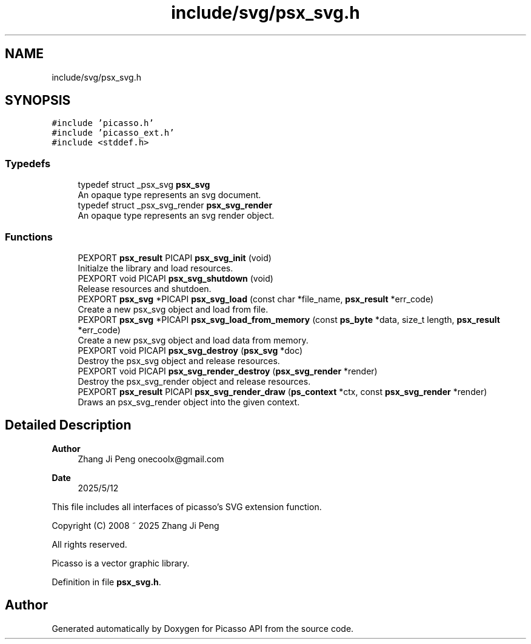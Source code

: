 .TH "include/svg/psx_svg.h" 3 "Tue May 13 2025" "Version 2.8" "Picasso API" \" -*- nroff -*-
.ad l
.nh
.SH NAME
include/svg/psx_svg.h
.SH SYNOPSIS
.br
.PP
\fC#include 'picasso\&.h'\fP
.br
\fC#include 'picasso_ext\&.h'\fP
.br
\fC#include <stddef\&.h>\fP
.br

.SS "Typedefs"

.in +1c
.ti -1c
.RI "typedef struct _psx_svg \fBpsx_svg\fP"
.br
.RI "An opaque type represents an svg document\&. "
.ti -1c
.RI "typedef struct _psx_svg_render \fBpsx_svg_render\fP"
.br
.RI "An opaque type represents an svg render object\&. "
.in -1c
.SS "Functions"

.in +1c
.ti -1c
.RI "PEXPORT \fBpsx_result\fP PICAPI \fBpsx_svg_init\fP (void)"
.br
.RI "Initialze the library and load resources\&. "
.ti -1c
.RI "PEXPORT void PICAPI \fBpsx_svg_shutdown\fP (void)"
.br
.RI "Release resources and shutdoen\&. "
.ti -1c
.RI "PEXPORT \fBpsx_svg\fP *PICAPI \fBpsx_svg_load\fP (const char *file_name, \fBpsx_result\fP *err_code)"
.br
.RI "Create a new psx_svg object and load from file\&. "
.ti -1c
.RI "PEXPORT \fBpsx_svg\fP *PICAPI \fBpsx_svg_load_from_memory\fP (const \fBps_byte\fP *data, size_t length, \fBpsx_result\fP *err_code)"
.br
.RI "Create a new psx_svg object and load data from memory\&. "
.ti -1c
.RI "PEXPORT void PICAPI \fBpsx_svg_destroy\fP (\fBpsx_svg\fP *doc)"
.br
.RI "Destroy the psx_svg object and release resources\&. "
.ti -1c
.RI "PEXPORT void PICAPI \fBpsx_svg_render_destroy\fP (\fBpsx_svg_render\fP *render)"
.br
.RI "Destroy the psx_svg_render object and release resources\&. "
.ti -1c
.RI "PEXPORT \fBpsx_result\fP PICAPI \fBpsx_svg_render_draw\fP (\fBps_context\fP *ctx, const \fBpsx_svg_render\fP *render)"
.br
.RI "Draws an psx_svg_render object into the given context\&. "
.in -1c
.SH "Detailed Description"
.PP 

.PP
\fBAuthor\fP
.RS 4
Zhang Ji Peng onecoolx@gmail.com 
.RE
.PP
\fBDate\fP
.RS 4
2025/5/12
.RE
.PP
This file includes all interfaces of picasso's SVG extension function\&. 
.PP
.nf
   Copyright (C) 2008 ~ 2025  Zhang Ji Peng

   All rights reserved.

   Picasso is a vector graphic library.
.fi
.PP
 
.PP
Definition in file \fBpsx_svg\&.h\fP\&.
.SH "Author"
.PP 
Generated automatically by Doxygen for Picasso API from the source code\&.
